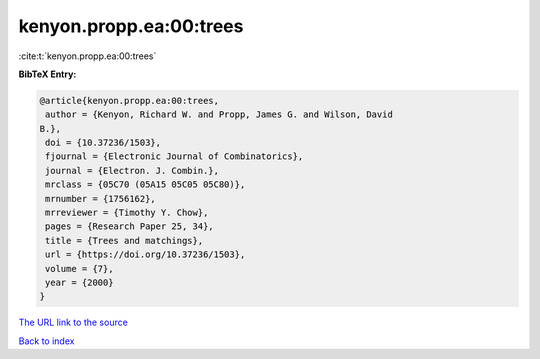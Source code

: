 kenyon.propp.ea:00:trees
========================

:cite:t:`kenyon.propp.ea:00:trees`

**BibTeX Entry:**

.. code-block:: bibtex

   @article{kenyon.propp.ea:00:trees,
    author = {Kenyon, Richard W. and Propp, James G. and Wilson, David
   B.},
    doi = {10.37236/1503},
    fjournal = {Electronic Journal of Combinatorics},
    journal = {Electron. J. Combin.},
    mrclass = {05C70 (05A15 05C05 05C80)},
    mrnumber = {1756162},
    mrreviewer = {Timothy Y. Chow},
    pages = {Research Paper 25, 34},
    title = {Trees and matchings},
    url = {https://doi.org/10.37236/1503},
    volume = {7},
    year = {2000}
   }

`The URL link to the source <https://doi.org/10.37236/1503>`__


`Back to index <../By-Cite-Keys.html>`__
